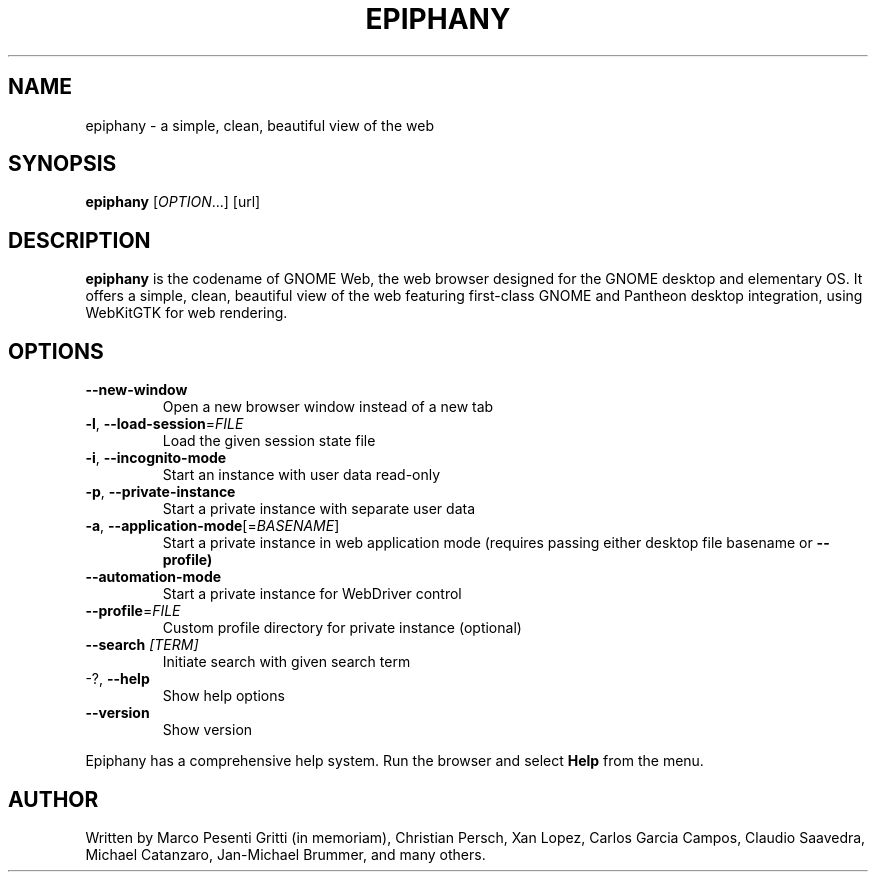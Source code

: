 .\" Epiphany manpage.
.\" Copyright © 2006-2019 GNOME Foundation, Inc.
.\"
.TH EPIPHANY "1" "January 2019"
.SH NAME
epiphany \- a simple, clean, beautiful view of the web
.SH SYNOPSIS
.B epiphany
[\fIOPTION\fR...] [url]
.SH DESCRIPTION
\fBepiphany\fR is the codename of GNOME Web, the web browser designed for the
GNOME desktop and elementary OS.  It offers a simple, clean, beautiful view of
the web featuring first-class GNOME and Pantheon desktop integration, using
WebKitGTK for web rendering.
.SH OPTIONS
.TP
\fB\-\-new\-window\fR
Open a new browser window instead of a new tab
.TP
\fB\-l\fR, \fB\-\-load\-session\fR=\fIFILE\fR
Load the given session state file
.TP
\fB\-i\fR, \fB\-\-incognito\-mode\fR
Start an instance with user data read-only
.TP
\fB\-p\fR, \fB\-\-private\-instance\fR
Start a private instance with separate user data
.TP
\fB\-a\fR, \fB\-\-application\-mode\fR[=\fIBASENAME\fR]
Start a private instance in web application mode (requires passing either desktop file basename or
.B \-\-profile)
.TP
\fB\-\-automation\-mode\fR
Start a private instance for WebDriver control
.TP
\fB\-\-profile\fR=\fIFILE\fR
Custom profile directory for private instance (optional)
.TP
\fB\-\-search\fR \fI[TERM]\fR
Initiate search with given search term
.TP
-?, \fB\-\-help\fR
Show help options
.TP
\fB\-\-version\fR
Show version
.PP
Epiphany has a comprehensive help system.  Run the browser
and select \fBHelp\fR from the menu.
.SH AUTHOR
Written by Marco Pesenti Gritti (in memoriam), Christian Persch, Xan Lopez,
Carlos Garcia Campos, Claudio Saavedra, Michael Catanzaro, Jan-Michael Brummer,
and many others.
